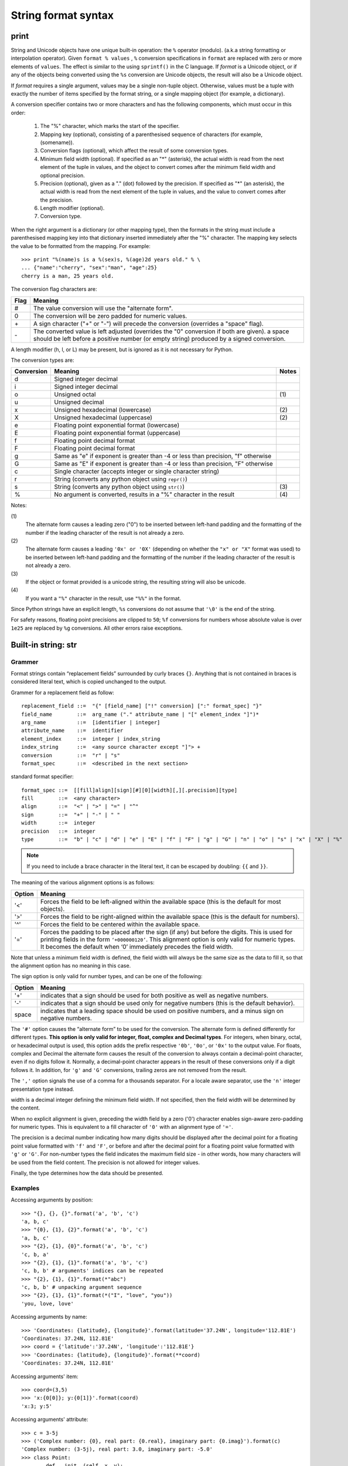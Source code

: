 ********************
String format syntax
********************

print
=====

String and Unicode objects have one unique built-in operation: the ``%`` operator (modulo).
(a.k.a string formatting or interpolation operator). Given ``format % values`` ,
``%`` conversion specifications in ``format`` are replaced with zero or more
elements of ``values``. The effect is similar to the using ``sprintf()`` in the C language.
If *format* is a Unicode object, or if any of the objects being converted using
the ``%s`` conversion are Unicode objects, the result will also be a Unicode object.

If *format* requires a single argument, values may be a single non-tuple object.
Otherwise, values must be a tuple with exactly the number of items specified by the format string,
or a single mapping object (for example, a dictionary).

A conversion specifier contains two or more characters and has the following components,
which must occur in this order:

   #. The "%" character, which marks the start of the specifier.
     
   #. Mapping key (optional), consisting of a parenthesised
      sequence of characters (for example, (somename)).

   #. Conversion flags (optional), which affect the result of some conversion types.
     
   #. Minimum field width (optional). If specified as an "*" (asterisk),
      the actual width is read from the next element of the tuple in values,
      and the object to convert comes after the minimum field width
      and optional precision.

   #. Precision (optional), given as a "." (dot) followed by the precision.
      If specified as "*" (an asterisk), the actual width is read from the
      next element of the tuple in values, and the value to convert comes
      after the precision.

   #. Length modifier (optional).
  
   #. Conversion type.

When the right argument is a dictionary (or other mapping type), then the formats
in the string must include a parenthesised mapping key into that dictionary
inserted immediately after the "%" character. The mapping key selects the value
to be formatted from the mapping. For example::

   >>> print "%(name)s is a %(sex)s, %(age)2d years old." % \
   ... {"name":"cherry", "sex":"man", "age":25}
   cherry is a man, 25 years old.

The conversion flag characters are:

+------+-----------------------------------------------------------+
| Flag | Meaning                                                   |
+======+===========================================================+
| #    | The value conversion will use the "alternate form".       |
+------+-----------------------------------------------------------+
| 0    | The conversion will be zero padded for numeric values.    |
+------+-----------------------------------------------------------+
| \+   | A sign character ("+" or "-") will precede the conversion |
|      | (overrides a "space" flag).                               |
+------+-----------------------------------------------------------+
| \-   | The converted value is left adjusted (overrides the "0"   |
|      | conversion if both are given).                            |
|      | a space should be left before a positive number           |
|      | (or empty string) produced by a signed conversion.        |
+------+-----------------------------------------------------------+

A length modifier (h, l, or L) may be present, but is ignored
as it is not necessary for Python.

The conversion types are:

+------------+--------------------------------------------------------------------+-------+
| Conversion | Meaning                                                            | Notes |
+============+====================================================================+=======+
| d          | Signed integer decimal                                             |       |
+------------+--------------------------------------------------------------------+-------+
| i          | Signed integer decimal                                             |       |
+------------+--------------------------------------------------------------------+-------+
| o          | Unsigned octal                                                     | \(1)  |
+------------+--------------------------------------------------------------------+-------+
| u          | Unsigned decimal                                                   |       |
+------------+--------------------------------------------------------------------+-------+
| x          | Unsigned hexadecimal (lowercase)                                   | \(2)  |
+------------+--------------------------------------------------------------------+-------+
| X          | Unsigned hexadecimal (uppercase)                                   | \(2)  |
+------------+--------------------------------------------------------------------+-------+
| e          | Floating point exponential format (lowercase)                      |       |
+------------+--------------------------------------------------------------------+-------+
| E          | Floating point exponential format (uppercase)                      |       |
+------------+--------------------------------------------------------------------+-------+
| f          | Floating point decimal format                                      |       |
+------------+--------------------------------------------------------------------+-------+
| F          | Floating point decimal format                                      |       |
+------------+--------------------------------------------------------------------+-------+
| g          | Same as "e" if exponent is greater than -4                         |       |
|            | or less than precision, "f" otherwise                              |       |
+------------+--------------------------------------------------------------------+-------+
| G          | Same as "E" if exponent is greater than -4                         |       |
|            | or less than precision, "F" otherwise                              |       |
+------------+--------------------------------------------------------------------+-------+
| c          | Single character (accepts integer or single character string)      |       |
+------------+--------------------------------------------------------------------+-------+
| r          | String (converts any python object using ``repr()``)               |       |
+------------+--------------------------------------------------------------------+-------+
| s          | String (converts any python object using ``str()``)                | \(3)  |
+------------+--------------------------------------------------------------------+-------+
| %          | No argument is converted, results in a "%" character in the result | \(4)  |
+------------+--------------------------------------------------------------------+-------+

Notes:

\(1)
   The alternate form causes a leading zero ("0") to be inserted between left-hand padding
   and the formatting of the number if the leading character of the result is not already a zero.

\(2)
   The alternate form causes a leading ``'0x' or '0X'`` (depending on whether the ``"x" or "X"`` 
   format was used) to be inserted  between left-hand padding and the formatting of the number
   if the leading character of the result is not already a zero.

\(3)
   If the object or format provided is a unicode string, the resulting string will also be unicode.

\(4) 
   If you want a ``"%"`` character in the result, use ``"%%"`` in the format.

Since Python strings have an explicit length, ``%s`` conversions do not assume that ``'\0'`` is
the end of the string.

For safety reasons, floating point precisions are clipped to ``50``; 
``%f`` conversions for numbers whose absolute value is over ``1e25`` 
are replaced by ``%g`` conversions. All other errors raise exceptions.


Built-in string: str
====================

Grammer
-------

Format strings contain “replacement fields” surrounded by curly braces ``{}``. 
Anything that is not contained in braces is considered literal text,
which is copied unchanged to the output. 

Grammer for a replacement field as follow::

   replacement_field ::=  "{" [field_name] ["!" conversion] [":" format_spec] "}"
   field_name        ::=  arg_name ("." attribute_name | "[" element_index "]")*
   arg_name          ::=  [identifier | integer]
   attribute_name    ::=  identifier
   element_index     ::=  integer | index_string
   index_string      ::=  <any source character except "]"> +
   conversion        ::=  "r" | "s"
   format_spec       ::=  <described in the next section>

standard format specifier::

   format_spec ::=  [[fill]align][sign][#][0][width][,][.precision][type]
   fill        ::=  <any character>
   align       ::=  "<" | ">" | "=" | "^"
   sign        ::=  "+" | "-" | " "
   width       ::=  integer
   precision   ::=  integer
   type        ::=  "b" | "c" | "d" | "e" | "E" | "f" | "F" | "g" | "G" | "n" | "o" | "s" | "x" | "X" | "%"

.. note::

   If you need to include a brace character in the literal text,
   it can be escaped by doubling: ``{{`` and ``}}``.

The meaning of the various alignment options is as follows:

+--------+--------------------------------------------------------------------------------+
| Option | Meaning                                                                        |
+========+================================================================================+
| '<'    | Forces the field to be left-aligned within the available space                 |
|        | (this is the default for most objects).                                        |
+--------+--------------------------------------------------------------------------------+
| '>'    | Forces the field to be right-aligned within the available space                |
|        | (this is the default for numbers).                                             |
+--------+--------------------------------------------------------------------------------+
| '^'    | Forces the field to be centered within the available space.                    |
+--------+--------------------------------------------------------------------------------+
| '='    | Forces the padding to be placed after the sign (if any) but before the digits. |
|        | This is used for printing fields in the form ``‘+000000120’``. This alignment  |
|        | option is only valid for numeric types. It becomes the default when ‘0’        |
|        | immediately precedes the field width.                                          |
+--------+--------------------------------------------------------------------------------+

Note that unless a minimum field width is defined, the field width will always be the same size
as the data to fill it, so that the alignment option has no meaning in this case.

The sign option is only valid for number types, and can be one of the following:

+--------+-----------------------------------------------------------+
| Option | Meaning                                                   |
+========+===========================================================+
| '+'    | indicates that a sign should be used for                  |
|        | both positive as well as negative numbers.                |
+--------+-----------------------------------------------------------+
| '-'    | indicates that a sign should be used                      |
|        | only for negative numbers (this is the default behavior). |
+--------+-----------------------------------------------------------+
| space  | indicates that a leading space should be used on          |
|        | positive numbers, and a minus sign on negative numbers.   |
+--------+-----------------------------------------------------------+

The ``'#'`` option causes the “alternate form” to be used for the conversion.
The alternate form is defined differently for different types.
**This option is only valid for integer, float, complex and Decimal types**.
For integers, when binary, octal, or hexadecimal output is used, this option
adds the prefix respective ``'0b'``, ``'0o'``, or ``'0x'`` to the output value.
For floats, complex and Decimal the alternate form causes the result of the
conversion to always contain a decimal-point character, even if no digits follow it.
Normally, a decimal-point character appears in the result of these conversions
only if a digit follows it. In addition, for ``'g'`` and ``'G'`` conversions,
trailing zeros are not removed from the result.

The ``','`` option signals the use of a comma for a thousands separator.
For a locale aware separator, use the ``'n'`` integer presentation type instead.


width is a decimal integer defining the minimum field width.
If not specified, then the field width will be determined by the content.

When no explicit alignment is given, preceding the width field by
a zero ('0') character enables sign-aware zero-padding for numeric types.
This is equivalent to a fill character of ``'0'`` with an alignment type of ``'='``.

The precision is a decimal number indicating how many digits should be
displayed after the decimal point for a floating point value formatted
with ``'f'`` and ``'F'``, or before and after the decimal point for a
floating point value formatted with ``'g'`` or ``'G'``. For non-number
types the field indicates the maximum field size - in other words,
how many characters will be used from the field content.
The precision is not allowed for integer values.

Finally, the type determines how the data should be presented.


Examples
--------

Accessing arguments by position::
  
   >>> "{}, {}, {}".format('a', 'b', 'c')
   'a, b, c'
   >>> "{0}, {1}, {2}".format('a', 'b', 'c')
   'a, b, c'
   >>> "{2}, {1}, {0}".format('a', 'b', 'c')
   'c, b, a'
   >>> "{2}, {1}, {1}".format('a', 'b', 'c')
   'c, b, b' # arguments' indices can be repeated
   >>> "{2}, {1}, {1}".format(*"abc")
   'c, b, b' # unpacking argument sequence
   >>> "{2}, {1}, {1}".format(*("I", "love", "you"))
   'you, love, love'

Accessing arguments by name::

   >>> 'Coordinates: {latitude}, {longitude}'.format(latitude='37.24N', longitude='112.81E') 
   'Coordinates: 37.24N, 112.81E'
   >>> coord = {'latitude':'37.24N', 'longitude':'112.81E'}
   >>> 'Coordinates: {latitude}, {longitude}'.format(**coord)
   'Coordinates: 37.24N, 112.81E'

Accessing arguments' item::

   >>> coord=(3,5)
   >>> 'x:{0[0]}; y:{0[1]}'.format(coord)
   'x:3; y:5'

Accessing arguments' attribute::

   >>> c = 3-5j
   >>> ('Complex number: {0}, real part: {0.real}, imaginary part: {0.imag}').format(c)
   'Complex number: (3-5j), real part: 3.0, imaginary part: -5.0'
   >>> class Point:
   ...     def __init__(self, x, y):
   ...             self.x, self.y = x, y
   ...     def __str__(self):
   ...             return "Point({self.x}, {self.y})".format(self=self)
   ... 
   >>> str(Point(2,4))
   'Point(2, 4)'

Replacing ``%s`` with ``%r``::

   >>> "repr() shows quotes: {!r}; str() doesn't: {!s}".format('test1', 'test2')
   "repr() shows quotes: 'test1'; str() doesn't: test2"

Aligning the text with field width::

   >>> '{:<30}'.format('left aligned')
   'left aligned                  '
   >>> '{:>30}'.format('right aligned')
   '                 right aligned'
   >>> '{:^30}'.format('centered')
   '           centered           '
   >>> '{:*^30}'.format('centered') # using '*' as a fill char
   '***********centered***********'
   >>> '{0:=+030}'.format(67817638)
   '+00000000000000000000067817638'

Numberic format specificer::

   >>> '{:+f} {:+f}'.format(3.14, -3.14)
   '+3.140000 -3.140000'
   >>> '{:-f} {:-f}'.format(3.14, -3.14)
   '3.140000 -3.140000'
   >>> '{: f} {: f}'.format(3.14, -3.14)
   ' 3.140000 -3.140000'

   >>> 'int: {0:d}, hex: {0:x}, oct: {0:o}, bin: {0:b}'.format(42)
   'int: 42, hex: 2a, oct: 52, bin: 101010'
   >>> 'int: {0:d}, hex: {0:#x}, oct: {0:#o}, bin: {0:#b}'.format(42)
   'int: 42, hex: 0x2a, oct: 0o52, bin: 0b101010'

   >>> '{:,}'.format(1234567890)
   '1,234,567,890'

   >>> 'Correct answers: {:.2%}'.format(19.5/22)
   'Correct answers: 88.64%'

Nested ones::

   >>> for align, text in zip('<^>', ['left', 'center', 'right']):
   ...     '{0:{fill}{align}16}'.format(text, fill=align, align=align)
   ... 
   'left<<<<<<<<<<<<'
   '^^^^^center^^^^^'
   '>>>>>>>>>>>right'

   >>> for num in xrange(5, 12):
   ...     for base in 'dXob':
   ...             print '{0:{width}{base}}'.format(num, base=base, width=5),
   ...     print
   ... 
       5     5     5   101
       6     6     6   110
       7     7     7   111
       8     8    10  1000
       9     9    11  1001
      10     A    12  1010
      11     B    13  1011


Template strings
================

Templates provide simpler string substitutions as described in PEP 292. 
Instead of the normal %-based substitutions, Templates support $-based
substitutions, using the following rules:

   #. ``$$`` is an escape; it is replaced with a single ``$``.
      
   #. ``$identifier`` names a substitution placeholder matching a mapping key of "identifier".
      By default, "identifier" must spell a Python identifier. The first non-identifier character
      after the ``$`` character terminates this placeholder specification. 
   #. ``${identifier}`` is equivalent to ``$identifier``. It is required when valid identifier
      characters follow the placeholder but are not part of the placeholder, such as ``${noun}ification``.  

Any other appearance of ``$`` in the string will result in a ``ValueError`` being raised.

The string module provides a Template class that implements these rules. The methods of Template are::

   >>> from string import Template
   >>> s = Template("$who likes $what")
   >>> s.substitute(who='Jim', what='programming')
   'Jim likes programming'
   >>> d = dict(who='Jim')
   >>> s.substitute(d)
   Traceback (most recent call last):
      File "<stdin>", line 1, in <module>
      File "/System/Library/Frameworks/Python.framework/Versions/2.7/lib/python2.7/string.py", line 176, in substitute
        return self.pattern.sub(convert, self.template)
      File "/System/Library/Frameworks/Python.framework/Versions/2.7/lib/python2.7/string.py", line 166, in convert
        val = mapping[named]
   KeyError: 'what'
   >>> s.safe_substitute(d)
   'Jim likes $what'

